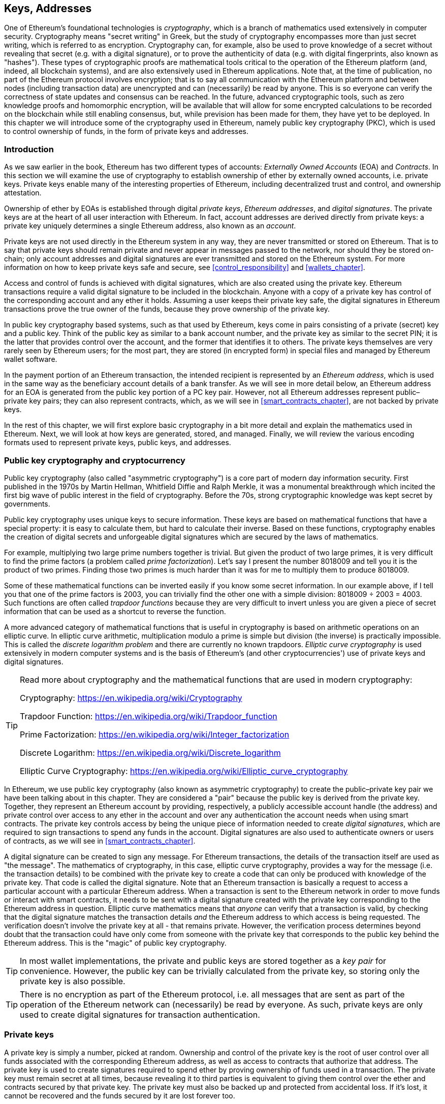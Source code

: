 [[keys_addresses]]
== Keys, Addresses

((("cryptography", "defined")))((("cryptography", see="also keys and addresses")))One of Ethereum's foundational technologies is _cryptography_, which is a branch of mathematics used extensively in computer security. Cryptography means "secret writing" in Greek, but the study of cryptography encompasses more than just secret writing, which is referred to as encryption. Cryptography can, for example, also be used to prove knowledge of a secret without revealing that secret (e.g. with a digital signature), or to prove the authenticity of data (e.g. with digital fingerprints, also known as "hashes"). These types of cryptographic proofs are mathematical tools critical to the operation of the Ethereum platform (and, indeed, all blockchain systems), and are also extensively used in Ethereum applications. ((("encryption")))((("encryption", see="also keys and addresses")))Note that, at the time of publication, no part of the Ethereum protocol involves encryption; that is to say all communication with the Ethereum platform and between nodes (including transaction data) are unencrypted and can (necessarily) be read by anyone. This is so everyone can verify the correctness of state updates and consensus can be reached. In the future, advanced cryptographic tools, such as zero knowledge proofs and homomorphic encryption, will be available that will allow for some encrypted calculations to be recorded on the blockchain while still enabling consensus, but, while prevision has been made for them, they have yet to be deployed. In this chapter we will introduce some of the cryptography used in Ethereum, namely public key cryptography (PKC), which is used to control ownership of funds, in the form of private keys and addresses.

[[keys_addresses_intro]]
=== Introduction

As we saw earlier in the book, Ethereum has two different types of accounts: _Externally Owned Accounts_ (EOA) and _Contracts_. In this section we will examine the use of cryptography to establish ownership of ether by externally owned accounts, i.e. private keys. Private keys enable many of the interesting properties of Ethereum, including decentralized trust and control, and ownership attestation.

Ownership of ether by EOAs is established through digital _private keys_, _Ethereum addresses_, and _digital signatures_. The private keys are at the heart of all user interaction with Ethereum. In fact, account addresses are derived directly from private keys: a private key uniquely determines a single Ethereum address, also known as an _account_.

Private keys are not used directly in the Ethereum system in any way, they are never transmitted or stored on Ethereum. That is to say that private keys should remain private and never appear in messages passed to the network, nor should they be stored on-chain; only account addresses and digital signatures are ever transmitted and stored on the Ethereum system. For more information on how to keep private keys safe and secure, see <<control_responsibility>> and <<wallets_chapter>>.

Access and control of funds is achieved with digital signatures, which are also created using the private key. Ethereum transactions require a valid digital signature to be included in the blockchain. Anyone with a copy of a private key has control of the corresponding account and any ether it holds. Assuming a user keeps their private key safe, the digital signatures in Ethereum transactions prove the true owner of the funds, because they prove ownership of the private key.

((("public and private keys", "key pairs")))((("public and private keys", see="also keys and addresses")))In public key cryptography based systems, such as that used by Ethereum, keys come in pairs consisting of a private (secret) key and a public key. Think of the public key as similar to a bank account number, and the private key as similar to the secret PIN; it is the latter that provides control over the account, and the former that identifies it to others. The private keys themselves are very rarely seen by Ethereum users; for the most part, they are stored (in encrypted form) in special files and managed by Ethereum wallet software.

In the payment portion of an Ethereum transaction, the intended recipient is represented by an _Ethereum address_, which is used in the same way as the beneficiary account details of a bank transfer. As we will see in more detail below, an Ethereum address for an EOA is generated from the public key portion of a PC key pair. However, not all Ethereum addresses represent public–private key pairs; they can also represent contracts, which, as we will see in <<smart_contracts_chapter>>, are not backed by private keys.

In the rest of this chapter, we will first explore basic cryptography in a bit more detail and explain the mathematics used in Ethereum. Next, we will look at how keys are generated, stored, and managed.  Finally, we will review the various encoding formats used to represent private keys, public keys, and addresses.

[[pkc]]
=== Public key cryptography and cryptocurrency

((("keys and addresses", "overview of", "public key cryptography")))((("digital currencies", "cryptocurrency")))Public key cryptography (also called "asymmetric cryptography") is a core part of modern day information security. First published in the 1970s by Martin Hellman, Whitfield Diffie and Ralph Merkle, it was a monumental breakthrough which incited the first big wave of public interest in the field of cryptography. Before the 70s, strong cryptographic knowledge was kept secret by governments.

Public key cryptography uses unique keys to secure information. These keys are based on mathematical functions that have a special property: it is easy to calculate them, but hard to calculate their inverse. Based on these functions, cryptography enables the creation of digital secrets and unforgeable digital signatures which are secured by the laws of mathematics.

For example, multiplying two large prime numbers together is trivial. But given the product of two large primes, it is very difficult to find the prime factors (a problem called _prime factorization_). Let's say I present the number 8018009 and tell you it is the product of two primes. Finding those two primes is much harder than it was for me to multiply them to produce 8018009.

Some of these mathematical functions can be inverted easily if you know some secret information. In our example above, if I tell you that one of the prime factors is 2003, you can trivially find the other one with a simple division: 8018009 ÷ 2003 = 4003. Such functions are often called _trapdoor functions_ because they are very difficult to invert unless you are given a piece of secret information that can be used as a shortcut to reverse the function.

A more advanced category of mathematical functions that is useful in cryptography is based on arithmetic operations on an elliptic curve. In elliptic curve arithmetic, multiplication modulo a prime is simple but division (the inverse) is practically impossible. This is called the _discrete logarithm problem_ and there are currently no known trapdoors. _Elliptic curve cryptography_ is used extensively in modern computer systems and is the basis of Ethereum's (and other cryptocurrencies') use of private keys and digital signatures.

[TIP]
====
Read more about cryptography and the mathematical functions that are used in modern cryptography:

Cryptography:
https://en.wikipedia.org/wiki/Cryptography

Trapdoor Function:
https://en.wikipedia.org/wiki/Trapdoor_function

Prime Factorization:
https://en.wikipedia.org/wiki/Integer_factorization

Discrete Logarithm:
https://en.wikipedia.org/wiki/Discrete_logarithm

Elliptic Curve Cryptography:
https://en.wikipedia.org/wiki/Elliptic_curve_cryptography
====

((("cryptography", "asymmetric")))((("digital signatures", "asymmetric cryptography and")))((("asymmetric cryptography")))In Ethereum, we use public key cryptography (also known as asymmetric cryptography) to create the public–private key pair we have been talking about in this chapter. They are considered a "pair" because the public key is derived from the private key. Together, they represent an Ethereum account by providing, respectively, a publicly accessible account handle (the address) and private control over access to any ether in the account and over any authentication the account needs when using smart contracts. The private key controls access by being the unique piece of information needed to create _digital signatures_, which are required to sign transactions to spend any funds in the account. Digital signatures are also used to authenticate owners or users of contracts, as we will see in <<smart_contracts_chapter>>.

A digital signature can be created to sign any message. For Ethereum transactions, the details of the transaction itself are used as "the message". The mathematics of cryptography, in this case, elliptic curve cryptography, provides a way for the message (i.e. the transaction details) to be combined with the private key to create a code that can only be produced with knowledge of the private key. That
code is called the digital signature. Note that an Ethereum transaction is basically a request to access a particular account with a particular Ethereum address. When a transaction is sent to the Ethereum network in order to move funds or interact with smart contracts, it needs to be sent with a digital signature created with the private key corresponding to the Ethereum address in question. Elliptic curve mathematics means that _anyone_ can verify that a transaction is valid, by checking that the digital signature matches the transaction details _and_ the Ethereum address to which access is being requested. The verification doesn't involve the private key at all - that remains private. However, the verification process determines beyond doubt that the transaction could have only come from someone with the private key that corresponds to the public key behind the Ethereum address. This is the "magic" of public key cryptography.

[TIP]
====
((("keys and addresses", "overview of", "key pairs")))In most wallet implementations, the private and public keys are stored together as a _key pair_ for convenience. However, the public key can be trivially calculated from the private key, so storing only the private key is also possible.
====

[TIP]
====
There is no encryption as part of the Ethereum protocol, i.e. all messages that are sent as part of the operation of the Ethereum network can (necessarily) be read by everyone. As such, private keys are only used to create digital signatures for transaction authentication.
====

[[private_keys]]
=== Private keys

((("keys and addresses", "overview of", "private key generation")))((("warnings and cautions", "private key protection")))A private key is simply a number, picked at random. Ownership and control of the private key is the root of user control over all funds associated with the corresponding Ethereum address, as well as access to contracts that authorize that address. The private key is used to create signatures required to spend ether by proving ownership of funds used in a transaction. The private key must remain secret at all times, because revealing it to third parties is equivalent to giving them control over the ether and contracts secured by that private key. The private key must also be backed up and protected from accidental loss. If it's lost, it cannot be recovered and the funds secured by it are lost forever too.

[TIP]
====
The Ethereum private key is just a number. One way to pick your private keys randomly is to simply use a coin, pencil, and paper: toss a coin 256 times and you have the binary digits of a random private key you can use in an Ethereum wallet (probably - see below). The public key and address can then be generated from the private key.
====

[[generating_private_key]]
=== Generating a private key from a random number

The first and most important step in generating keys is to find a secure source of entropy, or randomness. Creating an Ethereum private key is essentially the picking a number between 1 and 2^256^. The exact method you use to pick that number does not matter as long as it is not predictable or deterministic. Ethereum software uses the underlying operating system's random number generator to produce 256 random bits. Usually, the OS random number generator is initialized by a human source of randomness, which is why you may be asked to wiggle your mouse around for a few seconds, or press random keys on your keyboard. An alternative could be cosmic radiation noise on the computer's microphone channel.

More precisely, private keys can be any non-zero number up to a very large number slightly less than 2^256^ - a huge 78-digit number, roughly 1.158 * 10^77^. The exact number shares the first 38 digits with 2^256^ and is defined as the order of the elliptic curve used in Ethereum (see <<elliptic_curve>>). To create a private key, we randomly pick a 256-bit number and check that it is within the valid range. In programming terms, this is usually achieved by feeding an even larger string of random bits (collected from a cryptographically secure source of randomness) into a 256-bit hash algorithm such as Keccak-256 or SHA256, both of which will conveniently produce a 256-bit number. If the result within the valid range, we have a suitable private key. Otherwise, we simply try again with another random number.

Note that the private key generation process is an off-line one; it does not require any communication with the Ethereum network, or indeed any communication with anyone at all. As such, in order to pick a number that no-one else will ever pick, it needs to be truly random. If you choose the number yourself, the chance someone else will try it (and then run off with your ether) is too high. Using a bad random number generator (like the pseudo-random +rand()+ function is most programming languages) is even worse, because it is even more obvious and even easier to replicate. Just like with passwords for online accounts, it needs to be unguessable. Fortunately, you never need to remember your private key, so you can take the best possible approach for picking your private key, namely true randomness.

[TIP]
====
The size of Ethereum's private key space, (roughly 2^256^) is an unfathomably large number. It is approximately 10^77^ in decimal - that is a number with 77 digits. For comparison, the visible universe is estimated to contain 10^80^ atoms, i.e. there are almost enough private keys to give every atom in the universe an Ethereum account. If you pick a private key randomly, there is no conceivable way anyone will ever guess it or pick it themselves.
====


[WARNING]
====
((("random numbers", "random number generation")))((("entropy", "random number generation")))Do not write your own code to create a random number or use a "simple" random number generator offered by your programming language. It is vital that you use a cryptographically secure pseudo-random number generator (such as CSPRNG) with a seed from a source of sufficient entropy. Study the documentation of the random number generator library you choose to make sure it is cryptographically secure. Correct implementation of the CSPRNG library is critical to the security of the keys.
====

The following is a randomly generated private key shown in hexadecimal format (256 bits shown as 64 hexadecimal digits, each 4 bits):

[[prv_key_example]]
----
f8f8a2f43c8376ccb0871305060d7b27b0554d2cc72bccf41b2705608452f315
----


[[pubkey]]
=== Public keys

((("keys and addresses", "overview of", "public key calculation")))((("generator point")))An Ethereum public key is a _point_ on an elliptic curve, meaning it is a set of x and y coordinates that satisfy the elliptic curve equation.

In simpler terms, an Ethereum public key is two numbers, joined together. These numbers are produced from the private key by a calculation that can _only go one way_. That means that it is trivial to calculate a public key if you have the private key, but you cannot calculate the private key from the public key.

[WARNING]
====
MATH is about to happen! Don't panic. If you start to get lost at any point in the following paragraphs, you can skip the next few sections. There are many tools and libraries that will do the math for you.
====

The public key is calculated from the private key using elliptic curve multiplication, which is practically irreversible: _K_ = _k_ * _G_, where _k_ is the private key, _G_ is a constant point called the _generator point_, _K_ is the resulting public key and "*" is the special elliptic curve "multiplication" operator. Note the elliptic curve multiplication is not like normal multiplication. It shares functional attributes with normal multiplication, but that is about it. For example, the reverse operation (which would be division for normal numbers), known as "finding the discrete logarithm" - i.e. calculating _k_ if you know _K_ - is as difficult as trying all possible values of _k_, i.e. a brute-force search that will likely take more time than this universe will allow for.

In simpler terms: arithmetic on the elliptic curve is different from "regular" integer arithmetic. A point (G) can be multiplied by an integer (k) to produce another point (K). But there is no such thing as _division_, so it is not possible to simply "divide" the public key K by the point G to calculate the private key k. This is the one-way mathematical function described in <<pkc>>.

[TIP]
====
Elliptic curve multiplication is a type of function that cryptographers call a "one-way" function: it is easy to do in one direction (multiplication) and impossible to do in the reverse direction (division). The owner of the private key can easily create the public key and then share it with the world knowing that no one can reverse the function and calculate the private key from the public key. This mathematical trick becomes the basis for unforgeable and secure digital signatures that prove ownership of Ethereum funds and control of contracts.
====

Before we demonstrate how to generate a public key from a private key, let's look at elliptic curve cryptography in a bit more detail.


[[elliptic_curve]]
=== Elliptic curve cryptography explained

((("keys and addresses", "overview of", "elliptic curve cryptography")))((("elliptic curve cryptography", id="eliptic04")))((("cryptography", "elliptic curve cryptography", id="Celliptic04")))Elliptic curve cryptography is a type of asymmetric or public key cryptography based on the discrete logarithm problem as expressed by addition and multiplication on the points of an elliptic curve.

<<ecc-curve>> is an example of an elliptic curve, similar to that used by Ethereum.

[TIP]
====
Ethereum uses the exact same elliptic curve, called +secp256k1+, as Bitcoin. That makes it possible to reuse many of the elliptic curve libraries and tools from Bitcoin.
====

[[ecc-curve]]
[role="smallerthirty"]
.A visualization of an elliptic curve
image::images/simple_elliptic_curve.png["ecc-curve"]

Ethereum uses a specific elliptic curve and set of mathematical constants, as defined in a standard called +secp256k1+, established by the US National Institute of Standards and Technology (NIST). The +secp256k1+ curve is defined by the following function, which produces an elliptic curve:

[latexmath]
++++
\begin{equation}
{y^2 = (x^3 + 7)}~\text{over}~(\mathbb{F}_p)
\end{equation}
++++

or

[latexmath]
++++
\begin{equation}
{y^2 \mod p = (x^3 + 7) \mod p}
\end{equation}
++++

The _mod p_ (modulo prime number p) indicates that this curve is over a finite field of prime order _p_, also written as latexmath:[\( \mathbb{F}_p \)], where p = 2^256^ – 2^32^ – 2^9^ – 2^8^ – 2^7^ – 2^6^ – 2^4^ – 1, which is a very large prime number.

Because this curve is defined over a finite field of prime order instead of over the real numbers, it looks like a pattern of dots scattered in two dimensions, which makes it difficult to visualize. However, the math is identical to that of an elliptic curve over real numbers. As an example, <<ecc-over-F17-math>> shows the same elliptic curve over a much smaller finite field of prime order 17, showing a pattern of dots on a grid. The +secp256k1+ Ethereum elliptic curve can be thought of as a much more complex pattern of dots on an unfathomably large grid.

[[ecc-over-F17-math]]
[role="smallersixty"]
.Elliptic curve cryptography: visualizing an elliptic curve over F(p), with p=17
image::images/ec_over_small_prime_field.png["ecc-over-F17-math"]

So, for example, the following is a point Q with coordinates (x,y) that is a point on the +secp256k1+ curve:

[[coordinates_example]]
----
Q = (49790390825249384486033144355916864607616083520101638681403973749255924539515, 59574132161899900045862086493921015780032175291755807399284007721050341297360)
----

<<example_1>> shows how you can check this yourself using Python. The variables +x+ and +y+ are the coordinates of the point Q as above. The variable +p+ is the prime order of the elliptic curve (the prime that is used for all the modulo operations). The last line of Python is the elliptic curve equation (the +%+ operator in Python is the modulo operator). If +x+ and +y+ are indeed the coordinates of a point on the elliptic curve, then they satisfy the equation and the result is zero (+0L+ is a long integer with value zero). Try it yourself, by typing +python+ on a command line and copying each line (after the prompt +>>>+) from the listing:

[[example_1]]
.Using Python to confirm that this point is on the elliptic curve
====
[source, pycon]
----
Python 3.4.0 (default, Mar 30 2014, 19:23:13)
[GCC 4.2.1 Compatible Apple LLVM 5.1 (clang-503.0.38)] on darwin
Type "help", "copyright", "credits" or "license" for more information.
>>> p = 115792089237316195423570985008687907853269984665640564039457584007908834671663
>>> x = 49790390825249384486033144355916864607616083520101638681403973749255924539515
>>> y = 59574132161899900045862086493921015780032175291755807399284007721050341297360
>>> (x ** 3 + 7 - y**2) % p
0L
----
====

[[EC_math]]
=== Elliptic curve arithmetic operations

A lot of elliptic curve math looks and works very much like the integer arithmetic we learned at school. Specifically, we can define an addition operator, which instead of jumping along the number line is jumping to other points on the curve. Once we have the addition operator, we can also define multiplication of a point and a whole number, which is equivalent to repeated addition.

Elliptic curve addition is defined such that given two points P~1~ and P~2~ on the elliptic curve, there is a third point P~3~ = P~1~ + P~2~, also on the elliptic curve.

Geometrically, this third point P~3~ is calculated by drawing a line between P~1~ and P~2~. This line will intersect the elliptic curve in exactly one additional place (amazingly). Call this point P~3~' = (x, y). Then reflect in the x-axis to get P~3~ = (x, –y).

If P~1~ and P~2~ are the same point, the line "between" P~1~ and P~2~ should extend to be the tangent to the curve at this point P~1~. This tangent will intersect the curve at exactly one new point. You can use techniques from calculus to determine the slope of the tangent line. Curiously, these techniques work, even though we are restricting our interest to points on the curve with two integer coordinates!

In elliptic curve math, there is also a point called the "point at infinity," which roughly corresponds to the role of the number zero in addition. On computers, it's sometimes represented by x = y = 0 (which doesn't satisfy the elliptic curve equation, but it's an easy separate case that can be checked). There are a couple of special cases that explain the need for the "point at infinity".

In some cases (e.g. if P~1~ and P~2~ have the same x values but different y values), the line will be exactly vertical, in which case P3 = "point at infinity".

If P~1~ is the "point at infinity," then P~1~ + P~2~ = P~2~. Similarly, if P~2~ is the point at infinity, then P~1~ + P~2~ = P~1~. This shows how the point at infinity plays the role that zero plays in "normal" arithmetic.

It turns out that pass:[+] is associative, which means that (A pass:[+] B) pass:[+] C = A pass:[+] (B pass:[+] C). That means we can write A pass:[+] B pass:[+] C (without parentheses) without ambiguity.

Now that we have defined addition, we can define multiplication in the standard way that extends addition. For a point P on the elliptic curve, if k is a whole number, then k pass:[*] P = P pass:[+] P pass:[+] P pass:[+] ... pass:[+] P (k times). Note that k is sometimes (perhaps confusingly) called an "exponent" in this case.

[[public_key_derivation]]
=== Generating a public key

((("keys and addresses", "overview of", "public key generation")))((("generator point")))Starting with a private key in the form of a randomly-generated number _k_, we multiply it by a predetermined point on the curve called the _generator point_ _G_ to produce another point somewhere else on the curve, which is the corresponding public key _K_. The generator point is specified as part of the +secp256k1+ standard, is the same for all implementations of +secp256k1+, and all keys derived from that curve use the same point _G_:

[latexmath]
++++
\begin{equation}
{K = k * G}
\end{equation}
++++

where _k_ is the private key, _G_ is the generator point, and _K_ is the resulting public key, a point on the curve. Because the generator point is always the same for all Ethereum users, a private key _k_ multiplied with _G_ will always result in the same public key _K_. The relationship between _k_ and _K_ is fixed, but can only be calculated in one direction, from _k_ to _K_. That's why an Ethereum address (derived from _K_) can be shared with anyone and does not reveal the user's private key (_k_).

As we described in <<EC_math>>, the multiplication of k * G is equivalent to repeated addition, so G pass:[+] G pass:[+] G pass:[+] ... pass:[+] G, repeated k times. In summary, to produce a public key _K_, from a private key _k_, we add the generator point _G_ to itself, _k_ times.

[TIP]
====
A private key can be converted into a public key, but a public key cannot be converted back into a private key, because the math only works one way.
====

Let's apply this calculation to find the public key for the specific private key we showed you in <<private_keys>>:


[[example_privkey]]
.Example private key to public key calculation
----
K = f8f8a2f43c8376ccb0871305060d7b27b0554d2cc72bccf41b2705608452f315 * G
----

A cryptographic library can help us calculate K, using elliptic curve multiplication. The resulting public key _K_ is defined as a point +K = (x,y)+:

[[example_pubkey]]
.Example public key calculated from the example private key
----
K = (x, y)
----

where

----
x = 6e145ccef1033dea239875dd00dfb4fee6e3348b84985c92f103444683bae07b
y = 83b5c38e5e2b0c8529d7fa3f64d46daa1ece2d9ac14cab9477d042c84c32ccd0
----

In Ethereum you may see public keys represented as a serialization of 130 hexadecimal characters (65 bytes). This is adopted from a standard serialization format proposed by the industry consortium Standards for Efficient Cryptography Group (SECG), documented in http://www.secg.org/sec1-v2.pdf[Standards for Efficient Cryptography (SEC1)]. The standard defines four possible prefixes that can be used to identify points on an elliptic curve:

[[EC_prefix_table]]
|===
| Prefix | Meaning | Length (bytes counting prefix)
| 0x00 | Point at Infinity | 1
| 0x04 | Uncompressed Point | 65
| 0x02 | Compressed Point with even Y | 33
| 0x03 | Compressed Point with odd Y | 33
|===

Ethereum only uses uncompressed public keys, therefore the only prefix that is relevant is (hex) +04+. The serialization concatenates the X and Y coordinates of the public key:

[[concat_coordinates]]
----
04 + X-coordinate (32 bytes/64 hex) + Y-coordinate (32 bytes/64 hex)
----

Therefore, the public key we calculated in <<example_pubkey>> is serialized as:

[[serialized_pubkey]]
----
046e145ccef1033dea239875dd00dfb4fee6e3348b84985c92f103444683bae07b83b5c38e5e2b0c8529d7fa3f64d46daa1ece2d9ac14cab9477d042c84c32ccd0
----

[[EC_lib]]
=== Elliptic curve libraries

There are a couple of implementations of the secp256k1 elliptic curve that are used in cryptocurrency related projects:

((("OpenSSL cryptographic library")))OpenSSL:: The OpenSSL library offers a comprehensive set of cryptographic primitives, including a full implementation of the secp256k1. For example, to derive the public key, the function +EC_POINT_mul()+ can be used. Find it at https://www.openssl.org/

((("libsecp256k1 cryptographic library")))libsecp256k1:: Bitcoin Core's libsecp256k1, is a C-language implementation of the secp256k1 elliptic curve and other cryptographic primitives. The libsecp256 of elliptic curve cryptography was written from scratch to replace OpenSSL in Bitcoin Core software, and is considered superior in both performance and security. Find it at: https://github.com/bitcoin-core/secp256k1

[[hash_functions]]
=== Cryptographic hash functions

((("hash function")))((("digital fingerprint")))Cryptographic hash functions are used throughout Ethereum. In fact, hash functions are used extensively in almost all cryptographic systems, a fact captured by cryptographer Bruce Schneier who said, "Much more than encryption algorithms, one-way hash functions are the workhorses of modern cryptography".

In this section we will discuss hash functions, explore their basic properties, and see how those properties make them so useful in so many areas of modern cryptography. We address hash functions here, because they are part of the transformation of Ethereum public keys into addresses. They can also be used to create _digital fingerprints_, which aid in the verification of data.

In simple terms, "a hash function is any function that can be used to map data of arbitrary size to data of fixed size". The input to a hash function is called a ((("pre image")))_pre-image_, the _message_ or simply the _input data_. The output is called the _hash_. A special sub-category of hash functions is _cryptographic hash functions_, which have specific properties that are useful to secure platforms, such as Ethereum.

A cryptographic hash function is a _one-way_ hash function that maps data of arbitrary size to a fixed-size string of bits. The "one-way" nature means that it is computationally infeasible to recreate the input data if one only knows the output hash. The only way to determine a possible input is to conduct a brute-force search, checking each candidate for a matching output; given that the search space is virtually infinite, it is easy to understand the practical impossibility of the task. Even if you find some input data that creates a matching hash, it may not be the original input data: hash functions are "many to one" functions. Finding two sets of input data that hash to the same output is called finding a "hash collision". Roughly speaking, the better the hash function, the rarer hash collisions are. For Ethereum, they are effectively impossible.

Cryptographic hash functions have five main properties (https://en.wikipedia.org/wiki/Cryptographic_hash_function[Source: Wikipedia/Cryptographic Hash Function]):

Determinism:: A given input message always produces the same hash output.

Verifiability:: Computing the hash of a message is efficient (linear complexity).

Uncorrelated:: A small change to the message (e.g. one bit change) should change the hash output so extensively that it cannot be correlated to the hash of the original message.

Irreversibility:: Computing the message from its hash is infeasible, equivalent to a brute force search through all possible messages.

Collision Protection:: It should be infeasible to calculate two different messages that produce the same hash output.

Resistance to hash collisions is particularly important for avoiding digital signature forgery in Ethereum.

The combination of these properties make cryptographic hash functions useful for a broad range of security applications including:

* Data fingerprinting
* Message integrity (error detection)
* Proof-of-Work
* Authentication (password hashing and key stretching)
* Pseudo-random number generators
* Message commitment (commit–reveal mechanisms)
* Unique identifiers

We will find many of these in Ethereum as we progress through the various layers of the system.

[[keccak256]]
=== Ethereum's cryptographic hash function - Keccak-256

((("SHA-3 Hash Function")))((("Keccak Hash Function")))((("Keccak-256")))Ethereum uses the _Keccak-256_ cryptographic hash function in many places. Keccak-256 was designed as a candidate for the SHA-3 Cryptographic Hash Function Competition held in 2007 by the ((("NIST")))National Institute of Science and Technology. Keccak was the winning algorithm, which became standardized as ((("FIPS")))Federal Information Processing Standard (FIPS) ((("FIPS-202")))202 in 2015.

However, during the period when Ethereum was developed, the NIST standardization was not yet finalized. NIST adjusted some of the parameters of Keccak after the completion of the standards process, allegedly to improve its efficiency. This was occurring at the same time as heroic whistleblower ((("Edward Snowden")))Edward Snowden revealed documents that imply that NIST may have been improperly influenced by the National Security Agency to intentionally weaken the ((("Dual_EC_DRBG")))Dual_EC_DRBG random-number generator standard, effectively placing a backdoor in the standard random number generator. The result of this controversy was a backlash against the proposed changes and a significant delay in the standardization of SHA-3. At the time, the Ethereum Foundation decided to implement the original Keccak algorithm, as proposed by its inventors, rather than the SHA-3 standard as modified by NIST.

[WARNING]
====
While you may see "SHA-3" mentioned throughout Ethereum documents and code, many if not all of those instances actually refer to Keccak-256, not the finalized FIPS-202 SHA-3 standard. The implementation differences are slight, having to do with padding parameters, but they are significant in that Keccak-256 produces different hash outputs from FIPS-202 SHA-3 for the same input.
====

Due to the confusion created by the difference between the hash function used in Ethereum (Keccak-256) and the finalized standard (FIP-202 SHA-3), there is an effort underway to rename all instances of +sha3+ in all code, opcodes and libraries to +keccak256+. See https://github.com/ethereum/EIPs/issues/59[ERC-59] for details.

[[which_hash]]
=== Which hash function am I using?

How can you tell if the software library you are using is FIPS-202 SHA-3 or Keccak-256, if both might be called "SHA-3"?

An easy way to tell is to use a _test vector_, an expected output for a given input. The test most commonly used for a hash function is the _empty input_. If you run the hash function with an empty string as input you should see the following results (as shown in <<sha3_test_vectors>>):

[[sha3_test_vectors]]
.Testing whether the SHA-3 library you are using is Keccak-256 or FIPS-202 SHA-3
----
Keccak256("") =
c5d2460186f7233c927e7db2dcc703c0e500b653ca82273b7bfad8045d85a470

SHA3("") =
a7ffc6f8bf1ed76651c14756a061d662f580ff4de43b49fa82d80a4b80f8434a
----

Regardless of what the function is called, you can test it to see whether it is the original Keccak-256, or the final NIST standard FIPS-202 SHA-3, by running the simple test above. Remember, Ethereum uses Keccak-256, even though it is often called SHA-3 in the code.

Next, let's examine the first application of Keccak-256 in Ethereum, which is to produce Ethereum addresses from public keys.

[[eth_address]]
=== Ethereum addresses

Ethereum addresses are _unique identifiers_ that are derived from public keys or contracts using the Keccak-256 one-way hash function.

In our previous examples, we started with a private key and used elliptic curve multiplication to derive a public key:

Private Key _k_:
----
k = f8f8a2f43c8376ccb0871305060d7b27b0554d2cc72bccf41b2705608452f315
----

[[concat_pubkey]]
Public Key _K_ (X and Y coordinates concatenated and shown as hex):
----
K = 6e145ccef1033dea239875dd00dfb4fee6e3348b84985c92f103444683bae07b83b5c38e5e2b0c8529d7fa3f64d46daa1ece2d9ac14cab9477d042c84c32ccd0
----

[WARNING]
====
It is worth noting that the public key is not formatted with the prefix (hex) 04 when the address is calculated.
====

We use Keccak-256 to calculate the _hash_ of this public key:

[[calculate_hash]]
----
Keccak256(K) = 2a5bc342ed616b5ba5732269001d3f1ef827552ae1114027bd3ecf1f086ba0f9
----

Then we keep only the last 20 bytes (least significant bytes), which is our Ethereum address:

[[keep_last_20]]
----
001d3f1ef827552ae1114027bd3ecf1f086ba0f9
----

Most often you will see Ethereum addresses with the prefix "0x" that indicates it is hexadecimal-encoded, like this:

[[hex_prefix]]
----
0x001d3f1ef827552ae1114027bd3ecf1f086ba0f9
----

[[eth_address_format]]
=== Ethereum address formats

Ethereum addresses are hexadecimal numbers, identifiers derived from the last 20 bytes of the Keccak-256 hash of the public key.

Unlike Bitcoin addresses, which are encoded in the user interface of all clients to include a built-in checksum to protect against mistyped addresses, Ethereum addresses are presented as raw hexadecimal without any checksum.

The rationale behind that decision was that Ethereum addresses would eventually be hidden behind abstractions (such as name services) at higher layers of the system and that checksums should be added at higher layers if necessary.

In reality, these higher layers were developed too slowly and this design choice led to a number of problems in the early days of the ecosystem, including the loss of funds due to mistyped addresses and input validation errors. Furthermore, because Ethereum name services were developed slower than initially expected, alternative encodings such as ICAP were adopted very slowly by wallet developers.

[[ICAP]]
==== Inter Exchange Client Address Protocol (ICAP)

The _Inter exchange Client Address Protocol (ICAP)_ is an Ethereum Address encoding that is partly compatible with the International Bank Account Number (IBAN) encoding, offering a versatile, checksummed and interoperable encoding for Ethereum Addresses. ICAP addresses can encode Ethereum Addresses or common names registered with an Ethereum name registry. You can read more about ICAP on the Ethereum Wiki: https://github.com/ethereum/wiki/wiki/ICAP:-Inter-exchange-Client-Address-Protocol

IBAN is an international standard for identifying bank account numbers, mostly used for wire transfers. It is broadly adopted in the European Single Euro Payments Area (SEPA) and beyond. IBAN is a centralized and heavily regulated service. ICAP is a decentralized but compatible implementation for Ethereum addresses.

An IBAN consists of a string of up to 34 alphanumeric characters (case-insensitive) comprising a country code, checksum, and bank account identifier (which is country-specific).

ICAP uses the same structure by introducing a non-standard country code "XE" that stands for "Ethereum", followed by a two-character checksum and 3 possible variations of an account identifier:

Direct:: Up to 30 alphanumeric character big-endian base-36 integer representing the least significant bits of an Ethereum address. Because this encoding fits less than the full 155 bits of a general Ethereum address, it only works for Ethereum addresses that start with one or more zero bytes. The advantage is that it is compatible with IBAN, in terms of the field length and checksum. Example: +XE60HAMICDXSV5QXVJA7TJW47Q9CHWKJD+ (33 characters long)

Basic:: Same as the "Direct" encoding except that it is 31 characters long. This allows it to encode any Ethereum address, but makes it incompatible with IBAN field validation. Example: +XE18CHDJBPLTBCJ03FE9O2NS0BPOJVQCU2P+ (35 characters long)

Indirect:: Encodes an identifier that resolves to an Ethereum address through a name registry provider. It uses 16 alphanumeric characters, comprising an _asset identifier_ (e.g. ETH), a name service (e.g. XREG) and a 9-character name (e.g. KITTYCATS), which is a human-readable name. Example: +XEpass:[##]ETHXREGKITTYCATS+ (20 characters long), where the "##" should be replaced by the two computed checksum characters.

We can use the +helpeth+ command-line tool to create ICAP addresses. Let's try with our example private key (prefixed with 0x and passed as a parameter to +helpeth+):

[[create_ICAP]]
----
$ helpeth keyDetails -p 0xf8f8a2f43c8376ccb0871305060d7b27b0554d2cc72bccf41b2705608452f315

Address: 0x001d3f1ef827552ae1114027bd3ecf1f086ba0f9
ICAP: XE60 HAMI CDXS V5QX VJA7 TJW4 7Q9C HWKJ D
Public key: 0x6e145ccef1033dea239875dd00dfb4fee6e3348b84985c92f103444683bae07b83b5c38e5e2b0c8529d7fa3f64d46daa1ece2d9ac14cab9477d042c84c32ccd0
----

The +helpeth+ command constructs a hexadecimal Ethereum address as well as an ICAP address for us. The ICAP address for our example key is:

[[ICAP_example]]
----
XE60HAMICDXSV5QXVJA7TJW47Q9CHWKJD
----

Because our example Ethereum address happens to start with a zero byte, it can be encoded using the "Direct" ICAP encoding method that is valid in IBAN format. You can tell because it is 33 characters long.

If our address did not start with a zero, it would be encoded with the "Basic" encoding, which would be 35 characters long and invalid as an IBAN.

[TIP]
====
The chances of any Ethereum address starting with a zero byte are 1 in 256. To generate one like that, it will take on average 256 attempts with 256 different random private keys before we find one that works as an IBAN-compatible "Direct" encoded ICAP address.
====

At this time, ICAP is unfortunately only supported by a few wallets.

[[EIP55]]
==== Hex encoding with checksum in capitalization (EIP-55)

Due to the slow deployment of ICAP and name services, a standard was proposed by Ethereum Improvement Proposal 55 (EIP-55). You can read the details at: https://github.com/Ethereum/EIPs/blob/master/EIPS/eip-55.md

EIP-55 offers a backward-compatible checksum for Ethereum addresses by modifying the capitalization of the hexadecimal address. The idea is that Ethereum addresses are case-insensitive and all wallets are supposed to accept Ethereum addresses expressed in capital or lower-case characters, without any difference in interpretation.

By modifying the capitalization of the alphabetic characters in the address, we can convey a checksum that can be used to protect the integrity of the address against typing or reading mistakes. Wallets that do not support EIP-55 checksums simply ignore the fact that the address contains mixed capitalization. But those that do support it, can validate it and detect errors with a 99.986% accuracy.

The mixed-capitals encoding is subtle and you may not notice it at first. Our example address is:

----
0x001d3f1ef827552ae1114027bd3ecf1f086ba0f9
----

with an EIP-55 mixed-capitalization checksum it becomes:

[[mixed_capitalization]]
----
0x001d3F1ef827552Ae1114027BD3ECF1f086bA0F9
----

Can you tell the difference? Some of the alphabetic (A-F) characters from the hexadecimal encoding alphabet are now capital, while others are lower case. You might not even have noticed the difference unless you looked carefully.

EIP-55 is quite simple to implement. We take the Keccak-256 hash of the lower-case hexadecimal address. This hash acts as a digital fingerprint of the address, giving us a convenient checksum. Any small change in the input (the address) should cause a big change in the resulting hash (the checksum), allowing us to detect errors effectively. The hash of our address is then encoded in the capitalization of the address itself. Let's break it down, step-by-step:

1. Hash the lower-case address, without the +0x+ prefix:

[[hash_lower_case_address]]
----
Keccak256("001d3f1ef827552ae1114027bd3ecf1f086ba0f9")
23a69c1653e4ebbb619b0b2cb8a9bad49892a8b9695d9a19d8f673ca991deae1
----

[start=2]
1. Capitalize each alphabetic address character if the corresponding hex digit of the hash is greater than or equal to +0x8+. This is easier to show if we line up the address and the hash:

[[capitalize_input]]
----
Address: 001d3f1ef827552ae1114027bd3ecf1f086ba0f9
Hash   : 23a69c1653e4ebbb619b0b2cb8a9bad49892a8b9...
----

Our address contains an alphabetic character +d+ in the fourth position. The fourth character of the hash is +6+, which is less than +8+. So, we leave the +d+ lower-case. The next alphabetic character in our address is +f+, in the sixth position. The sixth character of the hexadecimal hash is +c+, which is greater than +8+. Therefore, we capitalize the +F+ in the address, and so on. As you can see, we only use the first 20-bytes (40 hex characters) of the hash as a checksum, since we only have 20-bytes (40 hex characters) in the address to capitalize appropriately.

Check the resulting mixed-capitals address yourself and see if you can tell which characters were capitalized and which characters they correspond to in the address hash:

[[capitalize_output]]
----
Address: 001d3F1ef827552Ae1114027BD3ECF1f086bA0F9
Hash   : 23a69c1653e4ebbb619b0b2cb8a9bad49892a8b9...
----

[[EIP55_error]]
==== Detecting an error in an EIP-55 encoded address

Now, let's look at how EIP-55 addresses will help us find an error. Let's assume we have printed out an Ethereum address, which is EIP-55 encoded:

[[correct_address]]
----
0x001d3F1ef827552Ae1114027BD3ECF1f086bA0F9
----

Now let's make a basic mistake in reading that address. The character before the last one is a capital "F". For this example let's assume we misread that as a capital "E". We type in the (incorrect address) into our wallet:

[[incorrect_address]]
----
0x001d3F1ef827552Ae1114027BD3ECF1f086bA0E9
----

Fortunately, our wallet is EIP-55 compliant! It notices the mixed capitalization and attempts to validate the address. It converts it to lower case, and calculates the checksum hash:

[[hash_demo]]
----
Keccak256("001d3f1ef827552ae1114027bd3ecf1f086ba0e9")
5429b5d9460122fb4b11af9cb88b7bb76d8928862e0a57d46dd18dd8e08a6927
----

As you can see, even though the address has only changed by one character (in fact, only one bit as "e" and "f" are 1 bit apart), the hash of the address has changed radically. That's the property of hash functions that makes them so useful for checksums!

Now, let's line up the two and check the capitalization:

[[incorrect_capitalization]]
----
001d3F1ef827552Ae1114027BD3ECF1f086bA0E9
5429b5d9460122fb4b11af9cb88b7bb76d892886...
----

It's all wrong! Several of the alphabetic characters are incorrectly capitalized. Remember that the capitalization is the encoding of the _correct_ checksum.

The capitalization of the address we input doesn't match the checksum just calculated, meaning something has changed in the address, and an error has been introduced.


[[keys-addresses-conclusions]]
=== Conclusions

In this chapter we had a brief survey of public key cryptography and focused on the use of public and private keys in Ethereum and the use of cryptographic tools, such as hash functions, in the creation and verification of Ethereum addresses. We also looked at digital signatures and how they can demonstrate ownership of a private key without revealing that private key. In <<wallets_chapter>>, we will put these ideas together and look at how wallets can be used to manage collections of keys.
